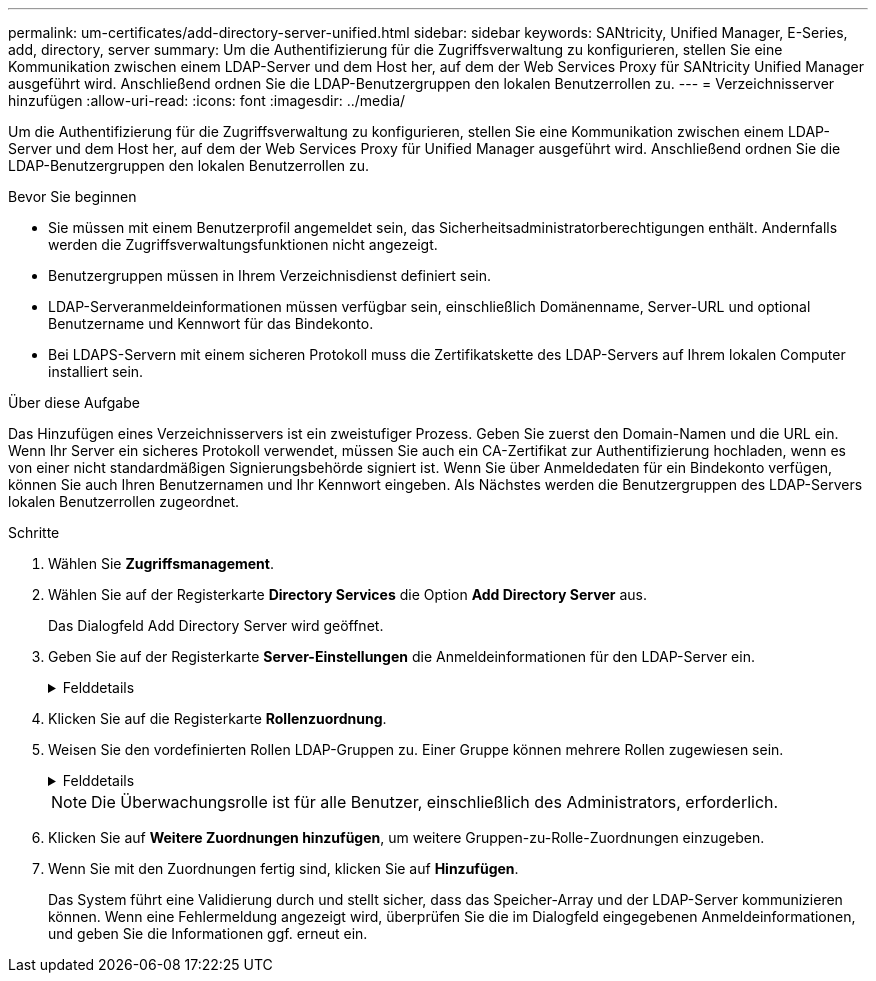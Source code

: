 ---
permalink: um-certificates/add-directory-server-unified.html 
sidebar: sidebar 
keywords: SANtricity, Unified Manager, E-Series, add, directory, server 
summary: Um die Authentifizierung für die Zugriffsverwaltung zu konfigurieren, stellen Sie eine Kommunikation zwischen einem LDAP-Server und dem Host her, auf dem der Web Services Proxy für SANtricity Unified Manager ausgeführt wird. Anschließend ordnen Sie die LDAP-Benutzergruppen den lokalen Benutzerrollen zu. 
---
= Verzeichnisserver hinzufügen
:allow-uri-read: 
:icons: font
:imagesdir: ../media/


[role="lead"]
Um die Authentifizierung für die Zugriffsverwaltung zu konfigurieren, stellen Sie eine Kommunikation zwischen einem LDAP-Server und dem Host her, auf dem der Web Services Proxy für Unified Manager ausgeführt wird. Anschließend ordnen Sie die LDAP-Benutzergruppen den lokalen Benutzerrollen zu.

.Bevor Sie beginnen
* Sie müssen mit einem Benutzerprofil angemeldet sein, das Sicherheitsadministratorberechtigungen enthält. Andernfalls werden die Zugriffsverwaltungsfunktionen nicht angezeigt.
* Benutzergruppen müssen in Ihrem Verzeichnisdienst definiert sein.
* LDAP-Serveranmeldeinformationen müssen verfügbar sein, einschließlich Domänenname, Server-URL und optional Benutzername und Kennwort für das Bindekonto.
* Bei LDAPS-Servern mit einem sicheren Protokoll muss die Zertifikatskette des LDAP-Servers auf Ihrem lokalen Computer installiert sein.


.Über diese Aufgabe
Das Hinzufügen eines Verzeichnisservers ist ein zweistufiger Prozess. Geben Sie zuerst den Domain-Namen und die URL ein. Wenn Ihr Server ein sicheres Protokoll verwendet, müssen Sie auch ein CA-Zertifikat zur Authentifizierung hochladen, wenn es von einer nicht standardmäßigen Signierungsbehörde signiert ist. Wenn Sie über Anmeldedaten für ein Bindekonto verfügen, können Sie auch Ihren Benutzernamen und Ihr Kennwort eingeben. Als Nächstes werden die Benutzergruppen des LDAP-Servers lokalen Benutzerrollen zugeordnet.

.Schritte
. Wählen Sie *Zugriffsmanagement*.
. Wählen Sie auf der Registerkarte *Directory Services* die Option *Add Directory Server* aus.
+
Das Dialogfeld Add Directory Server wird geöffnet.

. Geben Sie auf der Registerkarte *Server-Einstellungen* die Anmeldeinformationen für den LDAP-Server ein.
+
.Felddetails
[%collapsible]
====
[cols="25h,~"]
|===
| Einstellung | Beschreibung 


 a| 
*Konfigurationseinstellungen*



 a| 
Domäne(en)
 a| 
Geben Sie den Domänennamen des LDAP-Servers ein. Geben Sie für mehrere Domänen die Domänen in eine kommagetrennte Liste ein. Der Domänenname wird in der Anmeldung (_username_@_Domain_) verwendet, um anzugeben, gegen welchen Verzeichnisserver sich authentifizieren soll.



 a| 
Server-URL
 a| 
Geben Sie die URL für den Zugriff auf den LDAP-Server in Form von ein `ldap[s]://*host*:*port*`.



 a| 
Zertifikat hochladen (optional)
 a| 

NOTE: Dieses Feld wird nur angezeigt, wenn ein LDAPS-Protokoll im obigen Feld Server-URL angegeben wird.

Klicken Sie auf *Durchsuchen* und wählen Sie ein CA-Zertifikat zum Hochladen aus. Dies ist das vertrauenswürdige Zertifikat oder die Zertifikatskette, die für die Authentifizierung des LDAP-Servers verwendet wird.



 a| 
Konto binden (optional)
 a| 
Geben Sie ein schreibgeschütztes Benutzerkonto ein, um Suchanfragen auf dem LDAP-Server und für die Suche in den Gruppen durchzuführen. Geben Sie den Kontonamen im LDAP-Format ein. Wenn der Bindebenutzer beispielsweise „bind-Konto“ heißt, können Sie einen Wert wie eingeben `CN=bindacct,CN=Users,DC=cpoc,DC=local`.



 a| 
Bindepasswort (optional)
 a| 

NOTE: Dieses Feld wird angezeigt, wenn Sie ein Bindungskonto eingeben.

Geben Sie das Passwort für das Bindekonto ein.



 a| 
Testen Sie die Serververbindung, bevor Sie sie hinzufügen
 a| 
Aktivieren Sie dieses Kontrollkästchen, wenn Sie sicherstellen möchten, dass das System mit der eingegebenen LDAP-Serverkonfiguration kommunizieren kann. Der Test erfolgt, nachdem Sie unten im Dialogfeld auf *Hinzufügen* geklickt haben.

Wenn dieses Kontrollkästchen aktiviert ist und der Test fehlschlägt, wird die Konfiguration nicht hinzugefügt. Sie müssen den Fehler beheben oder das Kontrollkästchen deaktivieren, um den Test zu überspringen und die Konfiguration hinzuzufügen.



 a| 
*Berechtigungseinstellungen*



 a| 
Basis-DN suchen
 a| 
Geben Sie den LDAP-Kontext ein, um nach Benutzern zu suchen, normalerweise in Form von `CN=Users, DC=cpoc, DC=local`.



 a| 
Attribut Benutzername
 a| 
Geben Sie das Attribut ein, das zur Authentifizierung an die Benutzer-ID gebunden ist. Beispiel: `sAMAccountName`.



 a| 
Gruppenattribut(e)
 a| 
Geben Sie eine Liste der Gruppenattribute für den Benutzer ein, die für die Zuordnung von Gruppen zu Rollen verwendet werden. Beispiel: `memberOf, managedObjects`.

|===
====
. Klicken Sie auf die Registerkarte *Rollenzuordnung*.
. Weisen Sie den vordefinierten Rollen LDAP-Gruppen zu. Einer Gruppe können mehrere Rollen zugewiesen sein.
+
.Felddetails
[%collapsible]
====
[cols="25h,~"]
|===
| Einstellung | Beschreibung 


 a| 
*Zuordnungen*



 a| 
Gruppen-DN
 a| 
Geben Sie den Group Distinguished Name (DN) für die zu zugeordnete LDAP-Benutzergruppe an. Reguläre Ausdrücke werden unterstützt. Diese speziellen regulären Ausdruckszeichen müssen mit einem umgekehrten Schrägstrich (\) entgangen werden, wenn sie nicht Teil eines regulären Ausdrucksmusters sind:
\.[]{}()<>*+-=!?^



 a| 
Rollen
 a| 
Klicken Sie in das Feld, und wählen Sie eine der lokalen Benutzerrollen aus, die dem Gruppen-DN zugeordnet werden sollen. Sie müssen jede Rolle, die Sie für diese Gruppe aufnehmen möchten, einzeln auswählen. Die Monitorrolle ist erforderlich, um sich in SANtricity Unified Manager mit den anderen Rollen anzumelden. Die zugeordneten Rollen umfassen die folgenden Berechtigungen:

** *Storage Admin* -- Vollständiger Lese-/Schreibzugriff auf Speicherobjekte auf den Arrays, aber kein Zugriff auf die Sicherheitskonfiguration.
** *Security Admin* -- Zugriff auf die Sicherheitskonfiguration in Access Management und Certificate Management.
** *Support Admin* -- Zugriff auf alle Hardware-Ressourcen auf Speicher-Arrays, Ausfalldaten und MEL-Ereignisse. Kein Zugriff auf Speicherobjekte oder die Sicherheitskonfiguration.
** *Monitor* -- schreibgeschützter Zugriff auf alle Speicherobjekte, aber kein Zugriff auf die Sicherheitskonfiguration.


|===
====
+

NOTE: Die Überwachungsrolle ist für alle Benutzer, einschließlich des Administrators, erforderlich.

. Klicken Sie auf *Weitere Zuordnungen hinzufügen*, um weitere Gruppen-zu-Rolle-Zuordnungen einzugeben.
. Wenn Sie mit den Zuordnungen fertig sind, klicken Sie auf *Hinzufügen*.
+
Das System führt eine Validierung durch und stellt sicher, dass das Speicher-Array und der LDAP-Server kommunizieren können. Wenn eine Fehlermeldung angezeigt wird, überprüfen Sie die im Dialogfeld eingegebenen Anmeldeinformationen, und geben Sie die Informationen ggf. erneut ein.


